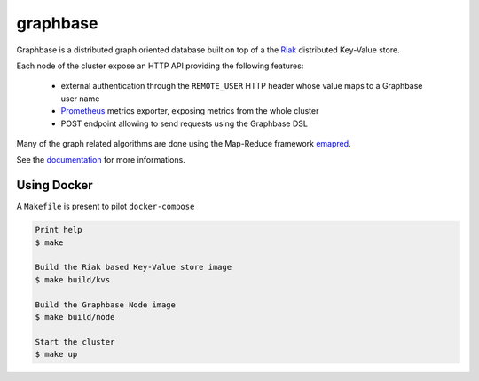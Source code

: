 graphbase
=========

Graphbase is a distributed graph oriented database built on top of a the Riak_ distributed Key-Value store.

Each node of the cluster expose an HTTP API providing the following features:

 - external authentication through the ``REMOTE_USER`` HTTP header whose value maps to a Graphbase user name
 - Prometheus_ metrics exporter, exposing metrics from the whole cluster
 - POST endpoint allowing to send requests using the Graphbase DSL

Many of the graph related algorithms are done using the Map-Reduce framework emapred_.

See the documentation_ for more informations.

.. _Riak: https://docs.riak.com/riak/kv/latest/index.html
.. _Prometheus: https://prometheus.io/
.. _emapred: https://github.com/linkdd/emapred.git
.. _documentation: https://github.com/linkdd/graphbase/wiki

Using Docker
------------

A ``Makefile`` is present to pilot ``docker-compose``

.. code-block:: console

   Print help
   $ make

   Build the Riak based Key-Value store image
   $ make build/kvs
   
   Build the Graphbase Node image
   $ make build/node
   
   Start the cluster
   $ make up
